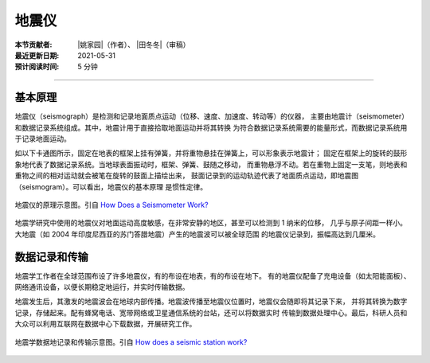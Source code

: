 地震仪
======

:本节贡献者: |姚家园|\（作者）、
              |田冬冬|\（审稿）
:最近更新日期: 2021-05-31
:预计阅读时间: 5 分钟

----

基本原理
--------

地震仪（seismograph）是检测和记录地面质点运动（位移、速度、加速度、转动等）的仪器，
主要由地震计（seismometer）和数据记录系统组成。其中，地震计用于直接拾取地面运动并将其转换
为符合数据记录系统需要的能量形式，而数据记录系统用于记录地面运动。

如以下卡通图所示，固定在地表的框架上挂有弹簧，并将重物悬挂在弹簧上，可以形象表示地震计；
固定在框架上的旋转的鼓形象地代表了数据记录系统。当地球表面振动时，框架、弹簧、鼓随之移动，
而重物悬浮不动。若在重物上固定一支笔，则地表和重物之间的相对运动就会被笔在旋转的鼓面上描绘出来，
鼓面记录到的运动轨迹代表了地面质点运动，即地震图（seismogram）。可以看出，地震仪的基本原理
是惯性定律。

.. figure:: seismograph.jpg
   :alt: 地震仪的原理示意图
   :width: 50%
   :align: center

   地震仪的原理示意图。引自
   `How Does a Seismometer Work? <https://www.iris.edu/hq/inclass/fact-sheet/how_does_a_seismometer_work>`__

地震学研究中使用的地震仪对地面运动高度敏感，在非常安静的地区，甚至可以检测到 1 纳米的位移，
几乎与原子间距一样小。大地震（如 2004 年印度尼西亚的苏门答腊地震）产生的地震波可以被全球范围
的地震仪记录到，振幅高达到几厘米。

数据记录和传输
--------------

地震学工作者在全球范围布设了许多地震仪，有的布设在地表，有的布设在地下。
有的地震仪配备了充电设备（如太阳能面板）、网络通讯设备，以便长期稳定地运行，并实时传输数据。

地震发生后，其激发的地震波会在地球内部传播。地震波传播至地震仪位置时，地震仪会随即将其记录下来，
并将其转换为数字记录，存储起来。配有蜂窝电话、宽带网络或卫星通信系统的台站，还可以将数据实时
传输到数据处理中心。最后，科研人员和大众可以利用互联网在数据中心下载数据，开展研究工作。

.. figure:: data-transimission.jpg
   :alt: 地震数据记录和传输示意图
   :width: 95%
   :align: center

   地震学数据地记录和传输示意图。引自
   `How does a seismic station work? <http://www.usarray.org/public/about/how#anchor1>`__
